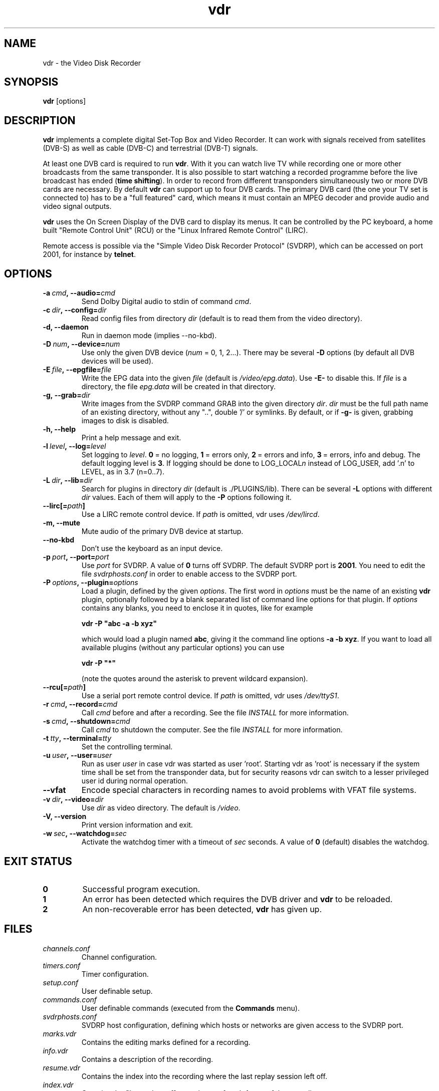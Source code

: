 '\" t
.\" ** The above line should force tbl to be a preprocessor **
.\" Man page for vdr
.\"
.\" Copyright (C) 2006 Klaus Schmidinger
.\"
.\" You may distribute under the terms of the GNU General Public
.\" License as specified in the file COPYING that comes with the
.\" vdr distribution.
.\"
.\" $Id: vdr.1 1.27 2006/11/19 10:02:31 kls Exp $
.\"
.TH vdr 1 "30 Apr 2006" "1.4.0" "Video Disk Recorder"
.SH NAME
vdr - the Video Disk Recorder
.SH SYNOPSIS
.B vdr
[options]
.SH DESCRIPTION
.B vdr
implements a complete digital Set-Top Box and Video Recorder.
It can work with signals received from satellites (DVB-S) as
well as cable (DVB-C) and terrestrial (DVB-T) signals.

At least one DVB card is required to run \fBvdr\fR. With it you can watch
live TV while recording one or more other broadcasts from the same transponder.
It is also possible to start watching a recorded programme before the live
broadcast has ended (\fBtime shifting\fR). In order to record from different
transponders simultaneously two or more DVB cards are necessary.
By default \fBvdr\fR can support up to four
DVB cards. The primary DVB card (the one your TV set is connected to) has
to be a "full featured" card, which means it must contain an MPEG decoder
and provide audio and video signal outputs.

\fBvdr\fR uses the On Screen Display of the DVB card to display its menus.
It can be controlled by the PC keyboard, a home built "Remote Control Unit"
(RCU) or the "Linux Infrared Remote Control" (LIRC).

Remote access is possible via the "Simple Video Disk Recorder Protocol" (SVDRP),
which can be accessed on port 2001, for instance by \fBtelnet\fR.
.SH OPTIONS
.TP
.BI \-a\  cmd ,\ \-\-audio= cmd
Send Dolby Digital audio to stdin of command \fIcmd\fR.
.TP
.BI \-c\  dir ,\ \-\-config= dir
Read config files from directory \fIdir\fR
(default is to read them from the video directory).
.TP
.B \-d, \-\-daemon
Run in daemon mode (implies \-\-no\-kbd).
.TP
.BI \-D\  num ,\ \-\-device= num
Use only the given DVB device (\fInum\fR = 0, 1, 2...).
There may be several \fB\-D\fR options (by default all DVB devices will be used).
.TP
.BI \-E\  file ,\ \-\-epgfile= file
Write the EPG data into the given \fIfile\fR
(default is \fI/video/epg.data\fR).
Use \fB\-E\-\fR to disable this.
If \fIfile\fR is a directory, the file \fIepg.data\fR
will be created in that directory.
.TP
.BI \-g,\ \-\-grab= dir
Write images from the SVDRP command GRAB into the
given directory \fIdir\fR. \fIdir\fR must be the full path name of an
existing directory, without any "..", double '/'
or symlinks. By default, or if \fB\-g\-\fR is given,
grabbing images to disk is disabled.
.TP
.B \-h, \-\-help
Print a help message and exit.
.TP
.BI \-l\  level ,\ \-\-log= level
Set logging to \fIlevel\fR.
\fB0\fR\ =\ no logging, \fB1\fR\ =\ errors only,
\fB2\fR\ =\ errors and info, \fB3\fR\ =\ errors, info and debug.
The default logging level is \fB3\fR.
If logging should be done to LOG_LOCAL\fIn\fR instead of
LOG_USER, add '.n' to LEVEL, as in 3.7 (n=0..7).
.TP
.BI \-L\  dir ,\ \-\-lib= dir
Search for plugins in directory \fIdir\fR (default is ./PLUGINS/lib).
There can be several \fB\-L\fR options with different \fIdir\fR values.
Each of them will apply to the \fB\-P\fR options following it.
.TP
.BI \-\-lirc[= path ]
Use a LIRC remote control device.
If \fIpath\fR is omitted, vdr uses \fI/dev/lircd\fR.
.TP
.B \-m, \-\-mute
Mute audio of the primary DVB device at startup.
.TP
.B \-\-no\-kbd
Don't use the keyboard as an input device.
.TP
.BI \-p\  port ,\ \-\-port= port
Use \fIport\fR for SVDRP. A value of \fB0\fR turns off SVDRP.
The default SVDRP port is \fB2001\fR.
You need to edit the file \fIsvdrphosts.conf\fR in order to enable
access to the SVDRP port.
.TP
.BI \-P\  options ,\ \-\-plugin= options
Load a plugin, defined by the given \fIoptions\fR.
The first word in \fIoptions\fR must be the name of an existing \fBvdr\fR
plugin, optionally followed by a blank separated list of command line options
for that plugin. If \fIoptions\fR contains any blanks, you need to enclose it
in quotes, like for example

\fBvdr \-P "abc \-a \-b xyz"\fR

which would load a plugin named \fBabc\fR, giving it the command line options
\fB\-a\ \-b\ xyz\fR. If you want to load all available plugins (without any
particular options) you can use

\fBvdr \-P "*"\fR

(note the quotes around the asterisk to prevent wildcard expansion).
.TP
.BI \-\-rcu[= path ]
Use a serial port remote control device.
If \fIpath\fR is omitted, vdr uses \fI/dev/ttyS1\fR.
.TP
.BI \-r\  cmd ,\ \-\-record= cmd
Call \fIcmd\fR before and after a recording. See the file \fIINSTALL\fR for
more information.
.TP
.BI \-s\  cmd ,\ \-\-shutdown= cmd
Call \fIcmd\fR to shutdown the computer. See the file \fIINSTALL\fR for more
information.
.TP
.BI \-t\  tty ,\ \-\-terminal= tty
Set the controlling terminal.
.TP
.BI \-u\  user ,\ \-\-user= user
Run as user \fIuser\fR in case vdr was started as user 'root'.
Starting vdr as 'root' is necessary if the system time shall
be set from the transponder data, but for security reasons
vdr can switch to a lesser privileged user id during normal
operation.
.TP
.BI \-\-vfat
Encode special characters in recording names to avoid problems
with VFAT file systems.
.TP
.BI \-v\  dir ,\ \-\-video= dir
Use \fIdir\fR as video directory.
The default is \fI/video\fR.
.TP
.B \-V, \-\-version
Print version information and exit.
.TP
.BI \-w\  sec ,\ \-\-watchdog= sec
Activate the watchdog timer with a timeout of \fIsec\fR seconds.
A value of \fB0\fR (default) disables the watchdog.
.SH EXIT STATUS
.TP
.B 0
Successful program execution.
.TP
.B 1
An error has been detected which requires the DVB driver and \fBvdr\fR
to be reloaded.
.TP
.B 2
An non-recoverable error has been detected, \fBvdr\fR has given up.
.SH FILES
.TP
.I channels.conf
Channel configuration.
.TP
.I timers.conf
Timer configuration.
.TP
.I setup.conf
User definable setup.
.TP
.I commands.conf
User definable commands (executed from the \fBCommands\fR menu).
.TP
.I svdrphosts.conf
SVDRP host configuration, defining which hosts or networks are given
access to the SVDRP port.
.TP
.I marks.vdr
Contains the editing marks defined for a recording.
.TP
.I info.vdr
Contains a description of the recording.
.TP
.I resume.vdr
Contains the index into the recording where the last replay session left off.
.TP
.I index.vdr
Contains the file number, offset and type of each frame of the recording.
.TP
.I remote.conf
Contains the key assignments for the remote control.
.TP
.I keymacros.conf
Contains user defined remote control key macros.
.TP
.IR 001.vdr\  ...\  255.vdr
The actual data files of a recording.
.TP
.I epg.data
Contains all current EPG data. Can be used for external processing and will
also be read at program startup to have the full EPG data available immediately.
.TP
.I .update
If this file is present in the video directory, its last modification time will
be used to trigger an update of the list of recordings in the "Recordings" menu.
.SH SEE ALSO
.BR vdr (5)
.SH AUTHOR
Written by Klaus Schmidinger, with contributions from many others.
See the file \fICONTRIBUTORS\fR in the \fBvdr\fR source distribution.
.SH REPORTING BUGS
Report bugs to <vdr\-bugs@cadsoft.de>.
.SH COPYRIGHT
Copyright \(co 2006 Klaus Schmidinger.

This is free software; see the source for copying conditions.  There is NO
warranty; not even for MERCHANTABILITY or FITNESS FOR A PARTICULAR PURPOSE.
